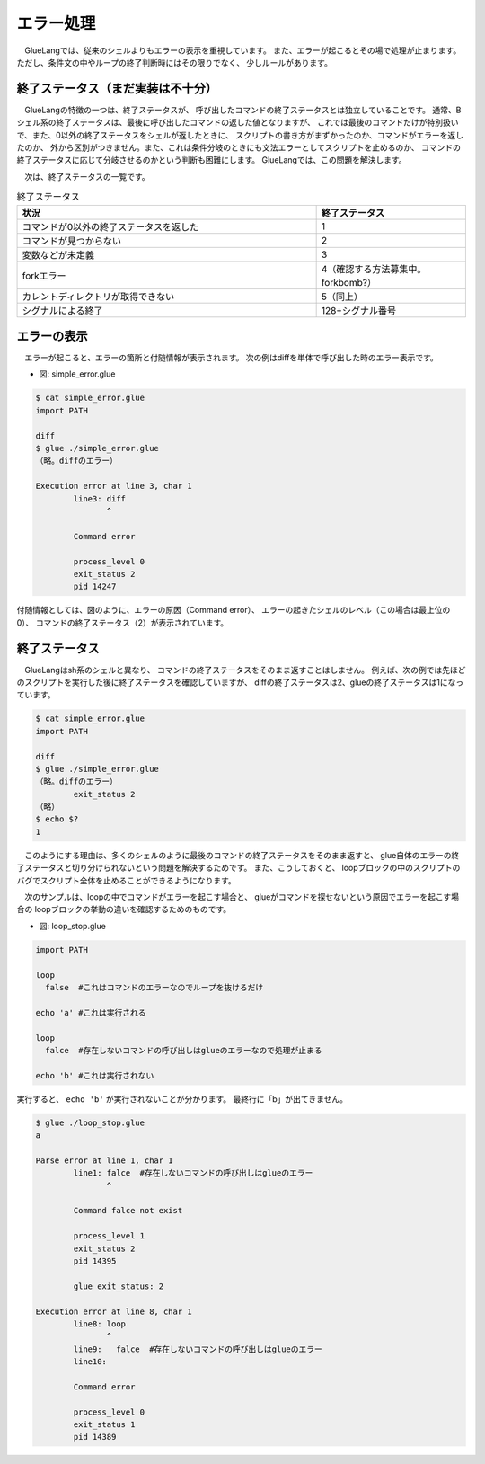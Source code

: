 ==============================
エラー処理
==============================

　GlueLangでは、従来のシェルよりもエラーの表示を重視しています。
また、エラーが起こるとその場で処理が止まります。
ただし、条件文の中やループの終了判断時にはその限りでなく、
少しルールがあります。

終了ステータス（まだ実装は不十分）
==========================================================

　GlueLangの特徴の一つは、終了ステータスが、
呼び出したコマンドの終了ステータスとは独立していることです。
通常、Bシェル系の終了ステータスは、最後に呼び出したコマンドの返した値となりますが、
これでは最後のコマンドだけが特別扱いで、また、0以外の終了ステータスをシェルが返したときに、
スクリプトの書き方がまずかったのか、コマンドがエラーを返したのか、
外から区別がつきません。また、これは条件分岐のときにも文法エラーとしてスクリプトを止めるのか、
コマンドの終了ステータスに応じて分岐させるのかという判断も困難にします。
GlueLangでは、この問題を解決します。

　次は、終了ステータスの一覧です。

.. list-table:: 終了ステータス
   :widths: 40 20
   :header-rows: 1

   * - 状況
     - 終了ステータス
   * - コマンドが0以外の終了ステータスを返した
     - 1
   * - コマンドが見つからない
     - 2
   * - 変数などが未定義
     - 3
   * - forkエラー
     - 4（確認する方法募集中。forkbomb?）
   * - カレントディレクトリが取得できない
     - 5（同上）
   * - シグナルによる終了
     - 128+シグナル番号

エラーの表示
==============================

　エラーが起こると、エラーの箇所と付随情報が表示されます。
次の例はdiffを単体で呼び出した時のエラー表示です。

* 図: simple_error.glue 

.. code-block:: bash

	$ cat simple_error.glue 
	import PATH

	diff
	$ glue ./simple_error.glue 
	（略。diffのエラー）
	
	Execution error at line 3, char 1
		line3: diff
		       ^
	
		Command error
		
		process_level 0
		exit_status 2
		pid 14247

付随情報としては、図のように、エラーの原因（Command error）、
エラーの起きたシェルのレベル（この場合は最上位の0）、
コマンドの終了ステータス（2）が表示されています。

終了ステータス
=============================

　GlueLangはsh系のシェルと異なり、
コマンドの終了ステータスをそのまま返すことはしません。
例えば、次の例では先ほどのスクリプトを実行した後に終了ステータスを確認していますが、
diffの終了ステータスは2、glueの終了ステータスは1になっています。

.. code-block:: bash

        $ cat simple_error.glue 
        import PATH

        diff
        $ glue ./simple_error.glue 
        （略。diffのエラー）
                exit_status 2
        （略）
        $ echo $?
        1
	

　このようにする理由は、多くのシェルのように最後のコマンドの終了ステータスをそのまま返すと、
glue自体のエラーの終了ステータスと切り分けられないという問題を解決するためです。
また、こうしておくと、
loopブロックの中のスクリプトのバグでスクリプト全体を止めることができるようになります。

　次のサンプルは、loopの中でコマンドがエラーを起こす場合と、
glueがコマンドを探せないという原因でエラーを起こす場合の
loopブロックの挙動の違いを確認するためのものです。

* 図: loop_stop.glue 

.. code-block:: bash

	import PATH
	
	loop
	  false  #これはコマンドのエラーなのでループを抜けるだけ
	
	echo 'a' #これは実行される
	
	loop
	  falce  #存在しないコマンドの呼び出しはglueのエラーなので処理が止まる
	
	echo 'b' #これは実行されない
	

実行すると、 ``echo 'b'`` が実行されないことが分かります。
最終行に「b」が出てきません。

.. code-block:: bash

	$ glue ./loop_stop.glue 
	a
	
	Parse error at line 1, char 1
		line1: falce  #存在しないコマンドの呼び出しはglueのエラー
		       ^
	
		Command falce not exist
		
		process_level 1
		exit_status 2
		pid 14395
	
		glue exit_status: 2
	
	Execution error at line 8, char 1
		line8: loop
		       ^
		line9:   falce  #存在しないコマンドの呼び出しはglueのエラー
		line10: 
	
		Command error
		
		process_level 0
		exit_status 1
		pid 14389
